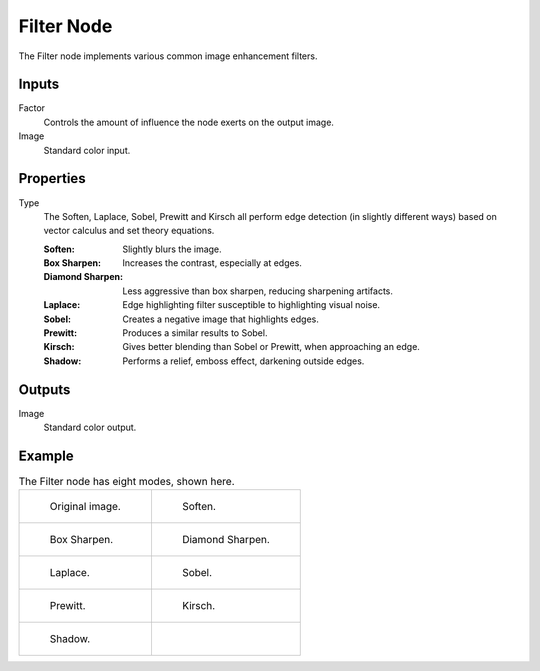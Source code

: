 .. index:: Compositor Nodes; Filter
.. _bpy.types.CompositorNodeFilter:

***********
Filter Node
***********

.. figure:: /images/compositing_node-types_CompositorNodeFilter.webp
   :align: right
   :alt: Filter Node.

The Filter node implements various common image enhancement filters.


Inputs
======

Factor
   Controls the amount of influence the node exerts on the output image.
Image
   Standard color input.


Properties
==========

Type
   The Soften, Laplace, Sobel, Prewitt and Kirsch all perform edge detection
   (in slightly different ways) based on vector calculus and set theory equations.

   :Soften: Slightly blurs the image.
   :Box Sharpen: Increases the contrast, especially at edges.
   :Diamond Sharpen: Less aggressive than box sharpen, reducing sharpening artifacts.
   :Laplace: Edge highlighting filter susceptible to highlighting visual noise.
   :Sobel: Creates a negative image that highlights edges.
   :Prewitt: Produces a similar results to Sobel.
   :Kirsch: Gives better blending than Sobel or Prewitt, when approaching an edge.
   :Shadow: Performs a relief, emboss effect, darkening outside edges.


Outputs
=======

Image
   Standard color output.


Example
=======

.. list-table:: The Filter node has eight modes, shown here.

   * - .. figure:: /images/compositing_types_filter_filter-node_example-1-original.png

          Original image.

     - .. figure:: /images/compositing_types_filter_filter-node_example-2-soften.png

          Soften.

   * - .. figure:: /images/compositing_types_filter_filter-node_example-3-box-sharpen.png

          Box Sharpen.

     - .. figure:: /images/compositing_types_filter_filter-node_example-4-diamond-sharpen.png

          Diamond Sharpen.

   * - .. figure:: /images/compositing_types_filter_filter-node_example-5-laplace.png

          Laplace.

     - .. figure:: /images/compositing_types_filter_filter-node_example-6-sobel.png

          Sobel.

   * - .. figure:: /images/compositing_types_filter_filter-node_example-7-prewitt.png

          Prewitt.

     - .. figure:: /images/compositing_types_filter_filter-node_example-8-kirsch.png

          Kirsch.

   * - .. figure:: /images/compositing_types_filter_filter-node_example-9-shadow.png

          Shadow.

     -
